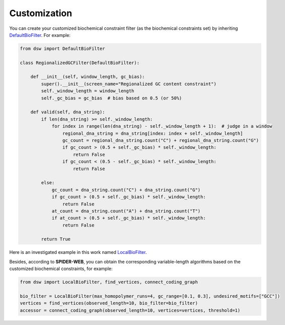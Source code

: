 Customization
=============

.. image:: _static/logo.svg

You can create your customized biochemical constraint filter (as the biochemical constraints set)
by inheriting `DefaultBioFilter <https://github.com/HaolingZHANG/DNASpiderWeb/blob/main/dsw/biofilter.py#L4>`_.
For example:

.. code-block:: python

    from dsw import DefaultBioFilter

    class RegionalizedGCFilter(DefaultBioFilter):

        def __init__(self, window_length, gc_bias):
            super().__init__(screen_name="Regionalized GC content constraint")
            self._window_length = window_length
            self._gc_bias = gc_bias  # bias based on 0.5 (or 50%)

        def valid(self, dna_string):
            if len(dna_string) >= self._window_length:
                for index in range(len(dna_string) - self._window_length + 1):  # judge in a window
                    regional_dna_string = dna_string[index: index + self._window_length]
                    gc_count = regional_dna_string.count("C") + regional_dna_string.count("G")
                    if gc_count > (0.5 + self._gc_bias) * self._window_length:
                        return False
                    if gc_count < (0.5 - self._gc_bias) * self._window_length:
                        return False

            else:
                gc_count = dna_string.count("C") + dna_string.count("G")
                if gc_count > (0.5 + self._gc_bias) * self._window_length:
                    return False
                at_count = dna_string.count("A") + dna_string.count("T")
                if at_count > (0.5 + self._gc_bias) * self._window_length:
                    return False

            return True

Here is an investigated example in this work named `LocalBioFilter <https://github.com/HaolingZHANG/DNASpiderWeb/blob/main/dsw/biofilter.py#L30>`_.

Besides, according to **SPIDER-WEB**, you can obtain the corresponding variable-length algorithms
based on the customized biochemical constraints, for example:

.. code-block:: python

    from dsw import LocalBioFilter, find_vertices, connect_coding_graph

    bio_filter = LocalBioFilter(max_homopolymer_runs=4, gc_range=[0.1, 0.3], undesired_motifs=["GCC"])
    vertices = find_vertices(observed_length=10, bio_filter=bio_filter)
    accessor = connect_coding_graph(observed_length=10, vertices=vertices, threshold=1)
